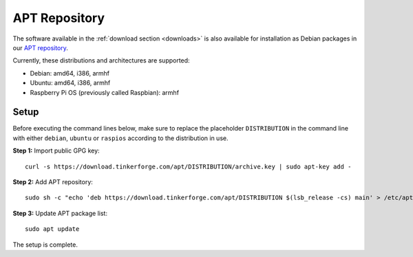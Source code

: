 
.. _apt_repository:

APT Repository
==============

The software available in the :ref:`download section <downloads>` is also available
for installation as Debian packages in our `APT repository <https://download.tinkerforge.com/apt/>`__.

Currently, these distributions and architectures are supported:

* Debian: amd64, i386, armhf
* Ubuntu: amd64, i386, armhf
* Raspberry Pi OS (previously called Raspbian): armhf

Setup
-----

Before executing the command lines below, make sure to replace the placeholder
``DISTRIBUTION`` in the command line with either ``debian``, ``ubuntu`` or ``raspios``
according to the distribution in use.

**Step 1:** Import public GPG key::

 curl -s https://download.tinkerforge.com/apt/DISTRIBUTION/archive.key | sudo apt-key add -

**Step 2:** Add APT repository::

 sudo sh -c "echo 'deb https://download.tinkerforge.com/apt/DISTRIBUTION $(lsb_release -cs) main' > /etc/apt/sources.list.d/tinkerforge.list"

**Step 3:** Update APT package list::

 sudo apt update

The setup is complete.
